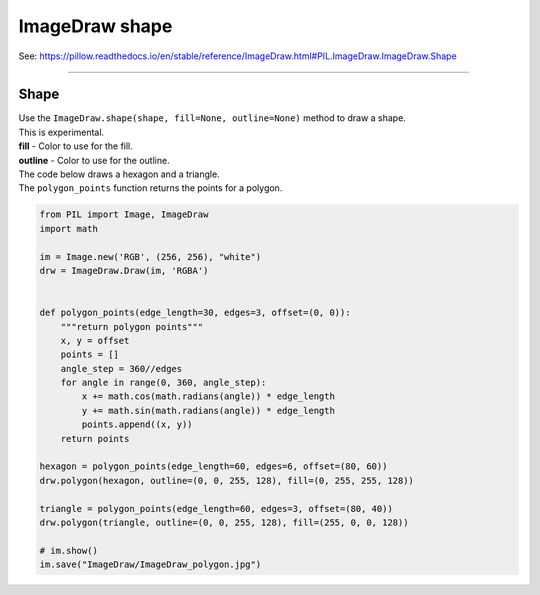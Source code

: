 ==========================
ImageDraw shape
==========================

| See: https://pillow.readthedocs.io/en/stable/reference/ImageDraw.html#PIL.ImageDraw.ImageDraw.Shape

----


Shape
----------------------

| Use the ``ImageDraw.shape(shape, fill=None, outline=None)`` method to draw a shape.
| This is experimental.
| **fill** - Color to use for the fill.
| **outline** - Color to use for the outline.

| The code below draws a hexagon and a triangle.
| The ``polygon_points`` function returns the points for a polygon.

.. code-block:: python

    from PIL import Image, ImageDraw
    import math

    im = Image.new('RGB', (256, 256), "white")
    drw = ImageDraw.Draw(im, 'RGBA')


    def polygon_points(edge_length=30, edges=3, offset=(0, 0)):
        """return polygon points"""
        x, y = offset
        points = []
        angle_step = 360//edges
        for angle in range(0, 360, angle_step):
            x += math.cos(math.radians(angle)) * edge_length
            y += math.sin(math.radians(angle)) * edge_length
            points.append((x, y))
        return points

    hexagon = polygon_points(edge_length=60, edges=6, offset=(80, 60))
    drw.polygon(hexagon, outline=(0, 0, 255, 128), fill=(0, 255, 255, 128))

    triangle = polygon_points(edge_length=60, edges=3, offset=(80, 40))
    drw.polygon(triangle, outline=(0, 0, 255, 128), fill=(255, 0, 0, 128))

    # im.show()
    im.save("ImageDraw/ImageDraw_polygon.jpg")


.. image:: images/ImageDraw_polygon.jpg
    :scale: 50%
    :align: center




